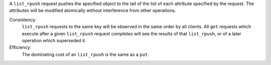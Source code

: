 A ``list_rpush`` request pushes the specified object to the tail of the list of
each attribute specified by the request.  The attributes will be modified
atomically without interference from other operations.

Consistency:
   ``list_rpush`` requests to the same key will be observed in the same order by
   all clients.  All ``get`` requests which execute after a given ``list_rpush``
   request completes will see the results of that ``list_rpush``, or of a later
   operation which superseded it.

   .. include:: shards/linearizable.rst

Efficiency:
   The dominating cost of an ``list_rpush`` is the same as a ``put``.
